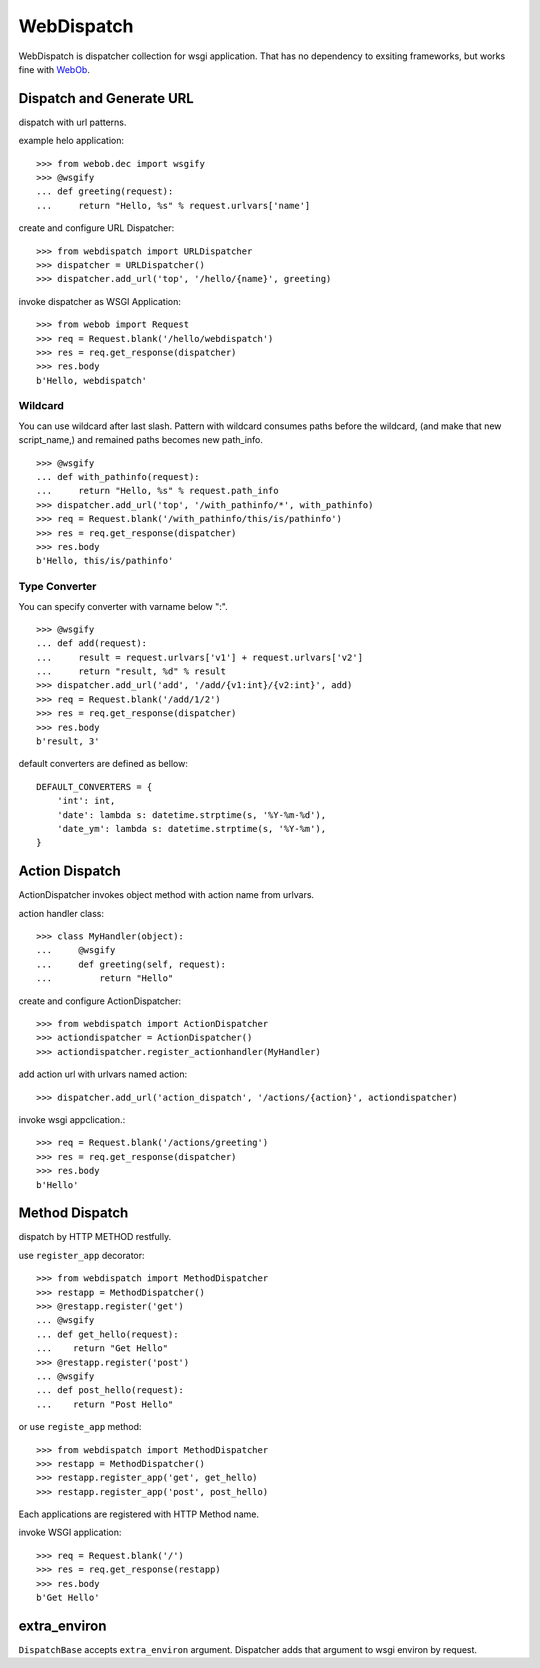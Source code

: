 WebDispatch
============================

.. image:: https://travis-ci.org/aodag/WebDispatch.svg?branch=master
   :target: https://travis-ci.org/aodag/WebDispatch

.. image:: https://coveralls.io/repos/aodag/WebDispatch/badge.png?branch=master 
   :target: https://coveralls.io/r/aodag/WebDispatch?branch=master 

.. image:: https://img.shields.io/pypi/wheel/WebDispatch.svg
    :target: https://pypi.python.org/pypi/WebDispatch/
    :alt: Wheel Status

.. image:: https://codecov.io/gh/aodag/WebDispatch/branch/master/graph/badge.svg
  :target: https://codecov.io/gh/aodag/WebDispatch

WebDispatch is dispatcher collection for wsgi application. 
That has no dependency to exsiting frameworks, but works fine with `WebOb <http://www.webob.org>`_.

Dispatch and Generate URL
-----------------------------------------------

dispatch with url patterns.

example helo application::

  >>> from webob.dec import wsgify
  >>> @wsgify
  ... def greeting(request):
  ...     return "Hello, %s" % request.urlvars['name']

create and configure URL Dispatcher::

  >>> from webdispatch import URLDispatcher
  >>> dispatcher = URLDispatcher()
  >>> dispatcher.add_url('top', '/hello/{name}', greeting)

invoke dispatcher as WSGI Application::

  >>> from webob import Request
  >>> req = Request.blank('/hello/webdispatch')
  >>> res = req.get_response(dispatcher)
  >>> res.body
  b'Hello, webdispatch'


Wildcard
+++++++++++++++

You can use wildcard after last slash.
Pattern with wildcard consumes paths before the wildcard, (and make that new script_name,)
and remained paths becomes new path_info.

::

  >>> @wsgify
  ... def with_pathinfo(request):
  ...     return "Hello, %s" % request.path_info
  >>> dispatcher.add_url('top', '/with_pathinfo/*', with_pathinfo)
  >>> req = Request.blank('/with_pathinfo/this/is/pathinfo')
  >>> res = req.get_response(dispatcher)
  >>> res.body
  b'Hello, this/is/pathinfo'

Type Converter
++++++++++++++++++

You can specify converter with varname below ":".

::

  >>> @wsgify
  ... def add(request):
  ...     result = request.urlvars['v1'] + request.urlvars['v2']
  ...     return "result, %d" % result
  >>> dispatcher.add_url('add', '/add/{v1:int}/{v2:int}', add)
  >>> req = Request.blank('/add/1/2')
  >>> res = req.get_response(dispatcher)
  >>> res.body
  b'result, 3'

default converters are defined as bellow::

   DEFAULT_CONVERTERS = {
       'int': int,
       'date': lambda s: datetime.strptime(s, '%Y-%m-%d'),
       'date_ym': lambda s: datetime.strptime(s, '%Y-%m'),
   }


Action Dispatch
-------------------------------------------------

ActionDispatcher invokes object method with action name from urlvars.

action handler class::

  >>> class MyHandler(object):
  ...     @wsgify
  ...     def greeting(self, request):
  ...         return "Hello"

create and configure ActionDispatcher::

  >>> from webdispatch import ActionDispatcher
  >>> actiondispatcher = ActionDispatcher()
  >>> actiondispatcher.register_actionhandler(MyHandler)

add action url with urlvars named action::

  >>> dispatcher.add_url('action_dispatch', '/actions/{action}', actiondispatcher)

invoke wsgi appclication.::

  >>> req = Request.blank('/actions/greeting')
  >>> res = req.get_response(dispatcher)
  >>> res.body
  b'Hello'

Method Dispatch
-------------------------------------

dispatch by HTTP METHOD restfully.

use ``register_app`` decorator::

  >>> from webdispatch import MethodDispatcher
  >>> restapp = MethodDispatcher()
  >>> @restapp.register('get')
  ... @wsgify
  ... def get_hello(request):
  ...    return "Get Hello"
  >>> @restapp.register('post')
  ... @wsgify
  ... def post_hello(request):
  ...    return "Post Hello"



or use ``registe_app`` method::

  >>> from webdispatch import MethodDispatcher
  >>> restapp = MethodDispatcher()
  >>> restapp.register_app('get', get_hello)
  >>> restapp.register_app('post', post_hello)

Each applications are registered with HTTP Method name.

invoke WSGI application::

  >>> req = Request.blank('/')
  >>> res = req.get_response(restapp)
  >>> res.body
  b'Get Hello'

extra_environ
---------------------------

``DispatchBase`` accepts ``extra_environ`` argument.
Dispatcher adds that argument to wsgi environ by request.
